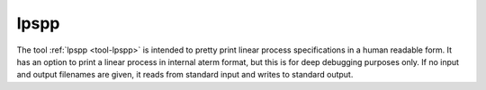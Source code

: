 .. index:: lpspp

.. _tool-lpspp:

lpspp
=====

The tool :ref:`lpspp <tool-lpspp>` is intended to pretty print
linear process specifications in a human readable form. It has
an option to print a linear process in internal aterm format, but this
is for deep debugging purposes only. If no input and output filenames are given, 
it reads from standard input and writes to standard output.
